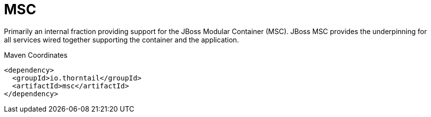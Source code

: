 = MSC

Primarily an internal fraction providing support for the 
JBoss Modular Container (MSC). JBoss MSC provides the underpinning
for all services wired together supporting the container and the
application. 


.Maven Coordinates
[source,xml]
----
<dependency>
  <groupId>io.thorntail</groupId>
  <artifactId>msc</artifactId>
</dependency>
----


